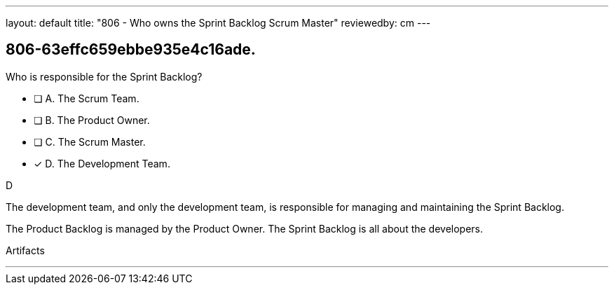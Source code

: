 ---
layout: default 
title: "806 - Who owns the Sprint Backlog Scrum Master"
reviewedby: cm
---


[#question]
== 806-63effc659ebbe935e4c16ade.

****

[#query]
--
Who is responsible for the Sprint Backlog?
--

[#list]
--
* [ ] A. The Scrum Team.
* [ ] B. The Product Owner.
* [ ] C. The Scrum Master.
* [*] D. The Development Team.

--
****

[#answer]
D

[#explanation]
--
The development team, and only the development team, is responsible for managing and maintaining the Sprint Backlog.

The Product Backlog is managed by the Product Owner. The Sprint Backlog is all about the developers.
--

[#ka]
Artifacts

'''


